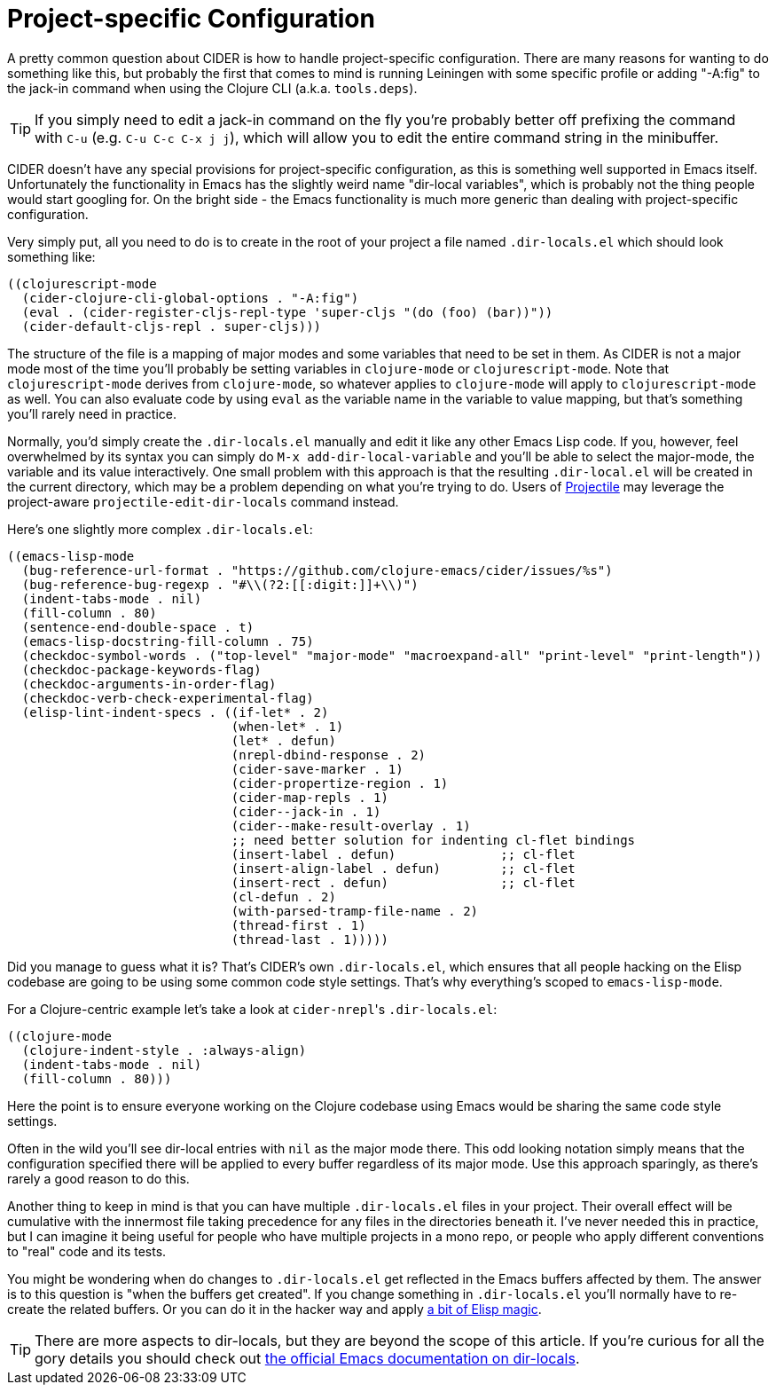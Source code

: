= Project-specific Configuration
:experimental:

A pretty common question about CIDER is how to handle project-specific configuration.
There are many reasons for wanting to do something like this, but probably the first
that comes to mind is running Leiningen with some specific profile or adding "-A:fig"
to the jack-in command when using the Clojure CLI (a.k.a. `tools.deps`).

TIP: If you simply need to edit a jack-in command on the fly you're probably better off
prefixing the command with kbd:[C-u] (e.g. kbd:[C-u C-c C-x j j]), which will
allow you to edit the entire command string in the minibuffer.

CIDER doesn't have any special provisions for project-specific configuration, as this
is something well supported in Emacs itself. Unfortunately the functionality in Emacs has the
slightly weird name "dir-local variables", which is probably not the thing people would
start googling for. On the bright side - the Emacs functionality is much more generic
than dealing with project-specific configuration.

Very simply put, all you need to do is to create in the root of your project a file named
`.dir-locals.el` which should look something like:

[source,emacs-lisp]
----
((clojurescript-mode
  (cider-clojure-cli-global-options . "-A:fig")
  (eval . (cider-register-cljs-repl-type 'super-cljs "(do (foo) (bar))"))
  (cider-default-cljs-repl . super-cljs)))
----

The structure of the file is a mapping of major modes and some variables
that need to be set in them. As CIDER is not a major mode most of the time you'll
probably be setting variables in `clojure-mode` or `clojurescript-mode`. Note that
`clojurescript-mode` derives from `clojure-mode`, so whatever applies to `clojure-mode`
will apply to `clojurescript-mode` as well. You can also evaluate code by using
`eval` as the variable name in the variable to value mapping, but that's something
you'll rarely need in practice.

Normally, you'd simply create the `.dir-locals.el` manually and edit it like any other
Emacs Lisp code. If you, however, feel
overwhelmed by its syntax you can simply do `M-x add-dir-local-variable` and
you'll be able to select the major-mode, the variable and its value
interactively.  One small problem with this approach is that the resulting
`.dir-local.el` will be created in the current directory, which may be a problem
depending on what you're trying to do. Users of
https://github.com/bbatsov/projectile[Projectile] may leverage the
project-aware `projectile-edit-dir-locals` command instead.

Here's one slightly more complex `.dir-locals.el`:

[source,emacs-lisp]
----
((emacs-lisp-mode
  (bug-reference-url-format . "https://github.com/clojure-emacs/cider/issues/%s")
  (bug-reference-bug-regexp . "#\\(?2:[[:digit:]]+\\)")
  (indent-tabs-mode . nil)
  (fill-column . 80)
  (sentence-end-double-space . t)
  (emacs-lisp-docstring-fill-column . 75)
  (checkdoc-symbol-words . ("top-level" "major-mode" "macroexpand-all" "print-level" "print-length"))
  (checkdoc-package-keywords-flag)
  (checkdoc-arguments-in-order-flag)
  (checkdoc-verb-check-experimental-flag)
  (elisp-lint-indent-specs . ((if-let* . 2)
                              (when-let* . 1)
                              (let* . defun)
                              (nrepl-dbind-response . 2)
                              (cider-save-marker . 1)
                              (cider-propertize-region . 1)
                              (cider-map-repls . 1)
                              (cider--jack-in . 1)
                              (cider--make-result-overlay . 1)
                              ;; need better solution for indenting cl-flet bindings
                              (insert-label . defun)              ;; cl-flet
                              (insert-align-label . defun)        ;; cl-flet
                              (insert-rect . defun)               ;; cl-flet
                              (cl-defun . 2)
                              (with-parsed-tramp-file-name . 2)
                              (thread-first . 1)
                              (thread-last . 1)))))
----

Did you manage to guess what it is? That's CIDER's own `.dir-locals.el`, which
ensures that all people hacking on the Elisp codebase are going to be using some
common code style settings. That's why everything's scoped to `emacs-lisp-mode`.

For a Clojure-centric example let's take a look at  ``cider-nrepl``'s `.dir-locals.el`:

[source,emacs-lisp]
----
((clojure-mode
  (clojure-indent-style . :always-align)
  (indent-tabs-mode . nil)
  (fill-column . 80)))
----

Here the point is to ensure everyone working on the Clojure codebase using Emacs would
be sharing the same code style settings.

Often in the wild you'll see dir-local entries with `nil` as the major mode there.
This odd looking notation simply means that the configuration specified there will
be applied to every buffer regardless of its major mode. Use this approach sparingly, as there's
rarely a good reason to do this.

Another thing to keep in mind is that you can have multiple `.dir-locals.el` files in your project.
Their overall effect will be cumulative with the innermost file taking precedence for any files
in the directories beneath it. I've never needed this in practice, but I can imagine it being
useful for people who have multiple projects in a mono repo, or people who apply different conventions
to "real" code and its tests.

You might be wondering when do changes to `.dir-locals.el` get reflected in the Emacs buffers
affected by them. The answer is to this question is "when the buffers get created". If you change
something in `.dir-locals.el` you'll normally have to re-create the related buffers.
Or you can do it in the hacker way and apply https://emacs.stackexchange.com/questions/13080/reloading-directory-local-variables[a bit of Elisp magic].

TIP: There are more aspects to dir-locals, but they are beyond the scope of this article.
If you're curious for all the gory details you should check out https://www.gnu.org/software/emacs/manual/html_node/emacs/Directory-Variables.html[the official Emacs documentation on dir-locals].
